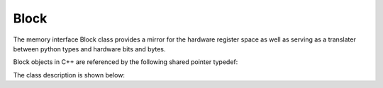 .. _interfaces_memory_block:

=====
Block
=====

The memory interface Block class provides a mirror for the hardware register space as well as serving as a translater between python types and hardware bits and bytes.

Block objects in C++ are referenced by the following shared pointer typedef:

.. doxygentypedef:: rogue::interfaces::memory::BlockPtr

The class description is shown below:

.. doxygenclass:: rogue::interfaces::memory::Block
   :members:

